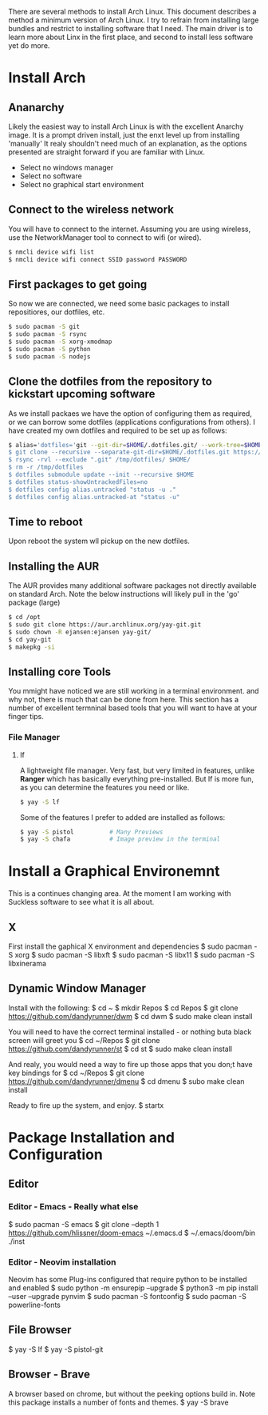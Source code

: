 There are several methods to install Arch Linux. This document describes a method a minimum version of Arch Linux. I try to refrain from installing large bundles and restrict to installing software that I need. The main driver is to learn more about Linx in the first place, and second to install less software yet do more.
* Install Arch
** Ananarchy 
Likely the easiest way to install Arch Linux is with the excellent Anarchy image. It is a prompt driven install, just the enxt level up from installing 'manually' It realy shouldn't need much of an explanation, as the options presented are straight forward if you are familiar with Linux.
- Select no windows manager
- Select no software
- Select no graphical start environment
** Connect to the wireless network
You will have to connect to the internet. Assuming you are using wireless, use the NetworkManager tool to connect to wifi (or wired).
#+BEGIN_SRC bash
$ nmcli device wifi list
$ nmcli device wifi connect SSID password PASSWORD
#+END_SRC
** First packages to get going
So now we are connected, we need some basic packages to install repositiores, our dotfiles, etc.
#+BEGIN_SRC bash
$ sudo pacman -S git 
$ sudo pacman -S rsync
$ sudo pacman -S xorg-xmodmap
$ sudo pacman -S python
$ sudo pacman -S nodejs
#+END_SRC
** Clone the dotfiles from the repository to kickstart upcoming software
As we install packaes we have the option of configuring them as required, or we can borrow some dotfiles (applications configurations from others). I have created my own dotfiles and required to be set up as follows:
#+BEGIN_SRC bash
$ alias='dotfiles='git --git-dir=$HOME/.dotfiles.git/ --work-tree=$HOME'
$ git clone --recursive --separate-git-dir=$HOME/.dotfiles.git https://github.com/dandyrunner/dotfiles.git /tmp/dotfiles
$ rsync -rvl --exclude ".git" /tmp/dotfiles/ $HOME/
$ rm -r /tmp/dotfiles
$ dotfiles submodule update --init --recursive $HOME
$ dotfiles status-showUntrackedFiles=no
$ dotfiles config alias.untracked "status -u ."
$ dotfiles config alias.untracked-at "status -u"
#+END_SRC
** Time to reboot
Upon reboot the system wll pickup on the new dotfiles.
** Installing the AUR
The AUR provides many additional software packages not directly available on standard Arch.
Note the below instructions will likely pull in the 'go' package (large)
#+BEGIN_SRC bash
$ cd /opt
$ sudo git clone https://aur.archlinux.org/yay-git.git
$ sudo chown -R ejansen:ejansen yay-git/
$ cd yay-git
$ makepkg -si
#+END_SRC
** Installing core Tools
You mmight have noticed we are still working in a terminal environment. and why not, there is much that can be done from here. This section has a number of excellent termninal based tools that you will want to have at your finger tips.
*** File Manager
**** lf
A lightweight file manager. Very fast, but very limited in features, unlike *Ranger* which has basically everything pre-installed. But lf is more fun, as you can determine the features you need or like.
#+BEGIN_SRC bash
$ yay -S lf
#+END_SRC
Some of the features I prefer to added are installed as follows:
#+BEGIN_SRC bash
$ yay -S pistol          # Many Previews
$ yay -S chafa           # Image preview in the terminal
#+END_SRC
* Install a Graphical Environemnt
This is a continues changing area. 
At the moment I am working with Suckless software to see what it is all about.
** X 
First install the gaphical X environment and dependencies
$ sudo pacman -S xorg
$ sudo pacman -S libxft
$ sudo pacman -S libx11
$ sudo pacman -S libxinerama
** Dynamic Window Manager
Install with the following:
$ cd ~
$ mkdir Repos
$ cd Repos
$ git clone https://github.com/dandyrunner/dwm
$ cd dwm
$ sudo make clean install

You will need to have the correct terminal installed - or nothing buta black screen will greet you
$ cd ~/Repos
$ git clone https://github.com/dandyrunner/st
$ cd st
$ sudo make clean install

And realy, you would need a way to fire up those apps that you don;t have key bindings for
$ cd ~/Repos
$ git clone https://github.com/dandyrunner/dmenu
$ cd dmenu
$ subo make clean install

Ready to fire up the system, and enjoy.
$ startx
      
* Package Installation and Configuration
** Editor
*** Editor - Emacs - Really what else
$ sudo pacman -S emacs
$ git clone --depth 1 https://github.com/hlissner/doom-emacs ~/.emacs.d
$ ~/.emacs/doom/bin ./inst
*** Editor - Neovim installation
Neovim has some Plug-ins configured that require python to be installed and enabled
$ sudo python -m ensurepip --upgrade
$ python3 -m pip install --user --upgrade pynvim
$ sudo pacman -S fontconfig
$ sudo pacman -S powerline-fonts
** File Browser
$ yay -S lf
$ yay -S pistol-git
** Browser - Brave
A browser based on chrome, but without the peeking options build in.
Note this package installs a number of fonts and themes.
$ yay -S brave
